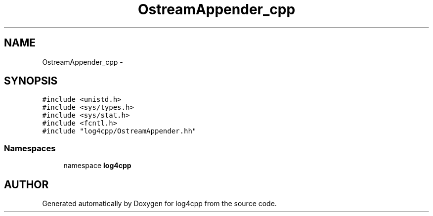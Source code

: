 .TH OstreamAppender_cpp 3 "22 Dec 2000" "log4cpp" \" -*- nroff -*-
.ad l
.nh
.SH NAME
OstreamAppender_cpp \- 
.SH SYNOPSIS
.br
.PP
\fC#include <unistd.h>\fR
.br
\fC#include <sys/types.h>\fR
.br
\fC#include <sys/stat.h>\fR
.br
\fC#include <fcntl.h>\fR
.br
\fC#include "log4cpp/OstreamAppender.hh"\fR
.br
.SS Namespaces

.in +1c
.ti -1c
.RI "namespace \fBlog4cpp\fR"
.br
.in -1c
.SH AUTHOR
.PP 
Generated automatically by Doxygen for log4cpp from the source code.